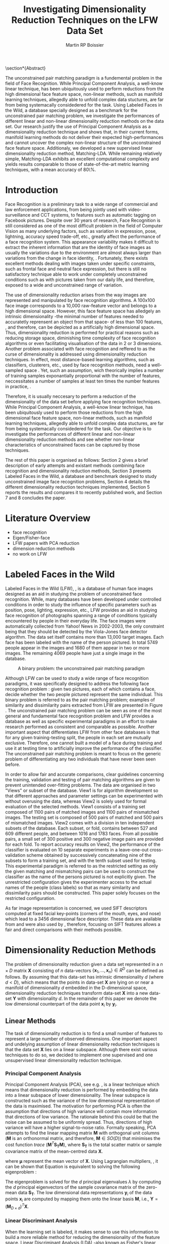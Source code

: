 #+LaTeX_CLASS: article

#+LATEX_HEADER: \usepackage{amsmath}
#+LATEX_HEADER: \usepackage{graphicx}
#+LATEX_HEADER: \usepackage[utf8]{inputenc}
#+LATEX_HEADER: \usepackage[T1]{fontenc}
#+LATEX_HEADER: \usepackage{lmodern}

#+OPTIONS: H:3 num:2

#+TITLE: Investigating Dimensionality Reduction Techniques on the LFW Data Set
#+AUTHOR: Martin RP Boissier
#+EMAIL: mrpb201@exeter.ac.uk

#+BEGIN_LaTeX:
\section*{Abstract}

The unconstrained pair matching paradigm is a fundemental problem in
the field of Face Recognition. While Principal Component Analysis, a
well-know linear technique, has been ubiquitously used to perform
reductions from the high dimensional face feature space, non-linear
methods, such as manifold learning techniques, allegedly able to
unfold complex data stuctures, are far from being systemacally
considedered for the task. Using Labeled Faces in the Wild, a database
specially designed as a benchmark for the unconstrained pair matching
problem, we investigate the performances of different linear and
non-linear dimensionality reduction methods on the data set. Our
research justify the use of Principal Component Analysis as a
dimensionality reduction technique and shows that, in their current
forms, manifold learning methods do not deliver their expected
high-performances and cannot uncover the complex non-linear structure
of the unconstrained face feature space. Additionaly, we developed a
new supervised linear dimensionality reduction method,
Matching-LDA. While remaining relatively simple, Matching-LDA exhibits
an excellent computational complexity and yields results comparable to
those of state-of-the-art metric learning techniques, with a mean
accuracy of 80\%.



#+END_LaTeX:
    
* Introduction

   Face Recognition is a preliminary task to a wide range of
   commercial and law enforcement applications, from being jointly
   used with video-surveillance and CCT systems, to features such as
   automatic tagging on Facebook pictures. Despite over 30 years of
   research, Face Recognition is still considered as one of the most
   difficult problem in the field of Computer Vision as many
   underlying factors, such as variation in expression, pose,
   lightning, accuracy speed trade-off, etc., greatly affect the
   performance of a face recognition system. This appearance
   variability makes it difficult to extract the inherent information
   that are the identity of face images as usually the variations due
   to the environment are almost always larger than variations from
   the change in face identity, \cite{adini1997face}. Fortunately,
   there exists excellent methods dealing with images taken under
   specific constraints, such as frontal face and neutral face
   expression, but there is still no satisfactory technique able to
   work under completely unconstrained conditions such as with
   pictures taken from our daily life, and therefore, exposed to a
   wide and unconstrained range of variation.

   The use of dimensionality reduction arises from the way images are
   represented and manipulated by face recognition algorithms. A
   100x100 face image corresponds to a 10,000 raw-feature vector and
   belongs to a high dimensional space. However, this face feature
   space has alledgely an intrinsic dimensionality -the minimal number
   of features needed to accuratetly reprensent an object from that
   space- of less than 100 features, \cite{meytlis2007dimensionality},
   and therefore, can be depicted as a artificially high dimensional
   space. Thus, dimensionality reduction is performed for practical
   reasons such as reducing storage space, diminishing time complexity
   of face recognition algorithms or even facilitating visualisation
   of the data in 2 or 3 dimensions. Another problem associated with
   face recognition and reffered to as the curse of dimensionality is
   addressed using dimensionality reduction techniques. In effect,
   most distance-based learning algorithms, such as classifiers,
   clusterers, etc., used by face recognition methods, need a
   well-sampled space \cite{radovanovic2010hubs}. Yet, such an
   assumption, wich theorically implies a number of training samples
   exponantially proportional with the number of features,
   neccessitates a number of samples at least ten times the number
   features in practice, \cite{jain198239}.

   Therefore, it is usually neccesary to perform a reduction of the
   dimensionality of the data set before applying face recognition
   techniques. While Principal Component Analysis, a well-know linear
   technique, has been ubiquitously used to perform those reductions
   from the high dimensional face feature space, non-linear methods,
   such as manifold learning techniques, allegedly able to unfold
   complex data stuctures, are far from being systemacally
   considedered for the task. Our objective is to investigate the
   performances of different linear and non-linear dimensionality
   reduction methods and see whether non-linear characteristics of
   unconstrained faces can be captured by those techniques. 

   The rest of this paper is organised as follows: Section 2 gives a
   brief description of early attempts and existant methods combining
   face recognition and dimensionality reduction methods, Section 3
   presents Labeled Faces in the Wild, a database and benchmark
   designed to study unconstrained image face recognition problems,
   Section 4 details the different dimensionality reduction techniques
   implemented, Section 5 reports the results and compares it to
   recently published work, and Section 7 and 8 concludes the paper.

   
* Literature Overview
  - face recognition
  - Eigen/Fisher-face
  - LFW papers with PCA reduction
  - dimension reduction methods
  - no work on LFW

* Labeled Faces in the Wild

  Labeled Faces in the Wild (LFW), \cite{huang2008labeled}, is a
  database of human face images designed as an aid in studying the
  problem of unconstrained face recognition. While, many databases
  have been developed under controlled conditions in order to study
  the influence of specific parameters such as position, pose,
  lighting, expression, etc., LFW provides an aid in studying face
  recognition of photographs spanning a range of conditions typically
  encountered by people in their everyday life. The face images were
  automatically collected from Yahoo! News in 2002-2003, the only
  constraint being that they should be detected by the Viola-Jones
  face detector algorithm. The data set itself contains more than
  13,000 target images. Each face has been labeled with the name of
  the person pictured. In total 5749 people appear in the images and
  1680 of them appear in two or more images. The remaining 4069 people
  have just a single image in the database.

  #+CAPTION: A binary problem: the unconstrained pair matching paradigm
  #+ATTR_LaTeX: scale=1
  #+LABEL: fig:lfw
  [[file:lfw.jpg]]

  Although LFW can be used to study a wide range of face recognition
  paradigms, it was specifically designed to address the following
  face recognition problem : given two pictures, each of which
  contains a face, decide whether the two people pictured represent
  the same individual. This binary problem is referred to as the pair
  matching problem; examples of similarity and dissimilarity pairs
  extracted from LFW are presented in Figure \ref{fig:lfw}. The
  unconstrained pair matching problem can be seen as one of the most
  general and fundamental face recognition problem and LFW provides a
  database as well as specific experimental paradigms in an effort to
  make research performed as consistent and comparable as
  possible. Another important aspect that differentiates LFW from
  other face databases is that for any given training-testing split,
  the people in each set are mutually exclusive. Therefore, one cannot
  built a model of a face during training and use it at testing time
  to artificially improve the performance of the classifier. The
  unconstrained pair matching problem is meant to focus on the generic
  problem of differentiating any two individuals that have never been
  seen before.

  In order to allow fair and accurate comparisons, clear guidelines
  concerning the training, validation and testing of pair matching
  algorithms are given to prevent unintended over-fitting
  problems. The data are organised in two "Views" or subset of the
  database. View1 is for algorithm development so that different
  approaches and parameter settings can be experimented with without
  overusing the data, whereas View2 is solely used for formal
  evaluation of the selected methods. View1 consists of a training set
  composed of 1100 pairs of matched images and 1100 pairs of
  mismatched images. The testing set is composed of 500 pairs of
  matched and 500 pairs of mismatched images. View2 comes with a
  division in ten independent subsets of the database. Each subset, or
  fold, contains between 527 and 609 different people, and between
  1016 and 1783 faces. From all possible pairs, a small set of 300
  positive and 300 negative image pairs are provided for each fold. To
  report accuracy results on View2, the performance of the classifier
  is evaluated on 10 separate experiments in a leave-one-out
  cross-validation scheme obtained by successively concatenating nine
  of the subsets to form a training set, and with the tenth subset
  used for testing. This experimental paradigm is referred to as the
  restricted setting as only the given matching and mismatching pairs
  can be used to construct the classifier as the name of the persons
  pictured is not explicitly given. The unrestricted configuration
  gives the experimenter access to the actual names of the people
  (class labels) so that as many similarity and dissimilarity pairs
  should be constructed. This paper solely focuses on the restricted
  configuration.

  As far image representation is concerned, we used SIFT descriptors
  computed at fixed facial key-points (corners of the mouth, eyes, and
  nose) which lead to a 3456 dimensional face descriptor. These data
  are available from \cite{guillaumin2009you} and were also used by
  \cite{ying2012distance}, therefore, focusing on SIFT features allows
  a fair and direct comparisons with their methods possible.


* Dimensionality Reduction Methods

  The problem of dimensionality reduction given a data set represented
  in a $n \times D$ matrix $\mathbf{X}$ consisting of $n$ data-vectors
  $\{\mathbf{x}_1,\dots,\mathbf{x}_n\} \in R^D$ can be defined as
  follows. By assuming that this data-set has intrinsic dimensionality
  $d$ (where $d < D$), which means that the points in data-set
  $\mathbf{X}$ are lying on or near a manifold of dimensionality $d$
  embedded in the D-dimensional space, dimensionality reduction
  techniques transform data-set $\mathbf{X}$ into a new data-set
  $\mathbf{Y}$ with dimensionality $d$. In the remainder of this paper
  we denote the low dimensional counterpart of the data point
  $\mathbf{x}_i$ by $\mathbf{y}_i$.

** Linear Methods

   The task of dimensionality reduction is to find a small number of
   features to represent a large number of observed dimensions. One
   important aspect and undelying assumption of linear dimensionality
   reduction techniques is that the data set $\mathbf{X}$ lies on a
   linear subspace. Although there exist various techniques to do so,
   we decided to implement one supervised and one unsupervised linear
   dimensionality reduction technique.
  
*** Principal Component Analysis

    Principal Component Analysis (PCA), see
    e.g. \cite{delac2005comparative}, is a linear technique which
    means that dimensionality reduction is performed by embedding the
    data into a linear subspace of lower dimensionality. The linear
    subspace is constructed such as the variance of the
    low dimensional representation of the data is maximised. The
    motivation for performing PCA is often the assumption that
    directions of high variance will contain more information that
    directions of low variance. The rationale behind this could be
    that the noise can be assumed to be uniformly spread. Thus,
    directions of high variance will have a higher signal-to-noise
    ratio. Formally speaking, PCA attempts to find the linear mapping
    matrix $\mathbf{M}$ with orthogonal unit columns ($\mathbf{M}$ is
    an orthonormal matrix, and therefore, $\mathbf{M} \in SO(D)$) that
    minimises the cost function $trace\ (\mathbf{M}^T
    \mathbf{S_T}\mathbf{M})$, where $\mathbf{S_T}$ is the total
    scatter matrix or sample covariance matrix of the mean-centred
    data $\mathbf{X}$.

    \begin{align}
    \mathbf{S_T} &= \sum_{k=1}^N (\mathbf{x_k} - \boldsymbol{\mu}) \cdot (\mathbf{x_k} - \boldsymbol{\mu}) ^T\\
    \mathbf{M} &= \operatorname*{arg\,max}_{\mathbf{M} \in SO(D)} trace(\mathbf{M}^T \mathbf{S_T}\mathbf{M}) \label{eq:pca}
    \end{align}

    where $\boldsymbol{\mu}$ represent the mean vector of
    $\mathbf{X}$. Using Lagrangian multipliers,
    \cite{bie2005eigenproblems}, it can be shown that Equation
    \ref{eq:pca} is equivalent to solving the following eigenproblem :
    
    \begin{equation}
    \mathbf{S_T}\mathbf{M}=\lambda\mathbf{M}
    \end{equation}

    The eigenproblem is solved for the $d$ principal eigenvalues
    $\lambda$ by computing the $d$ principal eigenvectors of the
    sample covariance matrix of the zero-mean data $\mathbf{S_T}$. The
    low dimensional data representations $\mathbf{y}_i$ of the data
    points $\mathbf{x}_i$ are computed by mapping them onto the linear
    basis $\mathbf{M}$, i.e., $\mathbf{Y} = (\mathbf{M}_{D \times
    d})^T \mathbf{X}$.

    
*** Linear Discriminant Analysis
    
    When the learning set is labeled, it makes sense to use this
    information to build a more reliable method for reducing the
    dimensionality of the feature space. Linear Discriminant Analysis
    (LDA) -also known as Fisher's linear discriminant (FLD)-, see
    e.g. \cite{delac2005comparative}, is closely related to PCA in
    that they both look for linear combinations of variables which
    best explain the data. LDA explicitly attempts to model the
    difference between the classes of data. PCA on the other hand does
    not take into account any difference in class, a drawback of this
    approach it that the scatter being maximised is due not only to
    the between-class scatter that is useful for classification, but
    also to the within-class scatter, that, for classification
    purposes, is unwanted information. LDA selects $\mathbf{M}$ in
    such a way that the ratio of the between-class scatter and the
    within-class scatter is maximised, in other words, LDA searches
    for the projection axes on which the data points of different
    classes are far from each other while data points of the same
    class are close to each other. This difference can lead PCA to
    badly cluster the points in the projected space, or worse, to
    smear the classes together as exemplified in Figure \ref{fig:pca}
    where although PCA achieves larger total scatter, LDA achieves
    greater between-class scatter, and consequently, a simplified
    classification.

    #+CAPTION: A comparison of PCA and FLD for a two class problem where data for each class lies near a linear subspace. Image from \cite{belhumeur1997eigenfaces}.
    #+ATTR_LaTeX: scale=0.8
    #+LABEL: fig:pca
    [[file:FLD-PCA-graph.png]]

    For all samples of all classes the between-class scatter matrix
    $\mathbf{S_{B}}$ and the within-class scatter matrix
    $\mathbf{S_{W}}$ are defined by:

    \begin{align}
    \mathbf{S_T} &= \mathbf{S_B} + \mathbf{S_W}\\
    \mathbf{S_{B}} &= \sum_{i = 1}^c N_i (\mathbf{x}_i - \mathbf{\boldsymbol{\mu}}) \cdot (\mathbf{x}_i - \mathbf{\boldsymbol{\mu}})^T \\
    \mathbf{S_W} &= \sum_{i = 1}^c \sum_{\mathbf{x}_k \in C_i} (\mathbf{x}_i - \mathbf{\boldsymbol{\mu}}_i) \cdot (\mathbf{x}_i - \mathbf{\boldsymbol{\mu}}_i)^T
    \end{align}

    where $N_i$ is the number of training samples in class $i$, $c$ is
    the number of distinct classes, $\boldsymbol{\mu}_i$ is the mean
    vector of samples belonging to class $i$ and $C_i$ represents the
    set of samples belonging to class $i$ with $\mathbf{x_k}$ being
    the $k$-th vector of that class. $\mathbf{S_W}$ represents the
    scatter of features around the mean of each class and
    $\mathbf{S_B}$ represents the scatter of features around the
    overall mean for all classes. As mentioned, the goal is to
    maximise $\mathbf{S_B}$ while minimising $\mathbf{S_W}$ in the
    low dimensional space, and therefore, to find the orthonormal
    projection $\mathbf{M}$ that maximises the following ratio.

    \begin{equation}
    \mathbf{M} = \operatorname*{arg\,max}_{\mathbf{M} \in SO(D)} \frac{trace(\mathbf{M}^T \mathbf{S_B}\mathbf{M})}{trace(\mathbf{M}^T \mathbf{S_W}\mathbf{M})}
    \end{equation}
    
    This time the cost function can be assimilated to a generalised
    eigenvalue problem, with both $S_B$ and $S_W$ symmetric and
    positive semi-definite.

    \begin{equation}
    \mathbf{S_B} \mathbf{M} = \lambda \mathbf{S_W} \mathbf{M} \label{eq:lda}
    \end{equation}

    Additionally, the maximum rank of $\mathbf{S_B}$ in this
    formulation is $c - 1$, \cite{shylajadimensionality}. Thus LDA
    cannot produce more than $c - 1$ features. Furthermore, in the
    case that the number of training samples is much smaller that the
    number of features, the rank of $\mathbf{S_W}$ is at most $N - c$,
    therefore in order to avoid the complication of singular matrices,
    the training set is usually first projected, using PCA, onto a
    $N - c$ orthogonal subspace before applying LDA,
    \cite{belhumeur1997eigenfaces}.

*** Matching-LDA    

    LDA cannot be applied as such under the restricted configuration
    of the LFW database as the name of the people pictured is not
    given. In effect, the class labels are needed to compute the mean
    vector of each class but cannot be inferred from this
    paradigm. Nonetheless, similarity and dissimilarity pairs
    constitute partial knowledge of the classes as a matching pair is
    made of two images picturing the same individual and therefore
    belonging to the same class label, and in a comparable fashion, a
    dissimilarity pair indicates that the individuals belong to two
    different classes. Similarly to LDA, we would like to find
    $\mathbf{M}$ such as that the projections $\mathbf{y_i},
    \mathbf{y_j}$ of the data vectors $\mathbf{x_i}, \mathbf{x_j}$
    would be close to each other under the metric associated with the
    projection space when $\mathbf{x_i}$ and $\mathbf{x_j}$ constitute
    a matching pair, and conversely, that distance between
    $\mathbf{y_i}$ and $\mathbf{y_j}$ should be "greater" when
    $\mathbf{x_i}$ and $\mathbf{x_j}$ form a dissimilarity pair. We
    propose a new supervised linear dimension reduction method closely
    related to LDA and adapted to the pair matching problem :
    Matching-LDA (M-LDA). M-LDA is based on the following definition
    of similarity pair and dissimilarity pair scatter matrices:
   
    \begin{align}
    \mathbf{S_{SP}} &= \sum_{(i, j) \in SP} (\mathbf{x}_i - \mathbf{x}_j) \cdot (\mathbf{x}_i - \mathbf{x}_j)^T\\
    \mathbf{S_{DP}} &= \sum_{(i, j) \in DP} (\mathbf{x}_i - \mathbf{x}_j) \cdot (\mathbf{x}_i - \mathbf{x}_j)^T
    \end{align}

    where $SP$ contains the indices of similarity pairs and $SP$ of
    dissimilarity pairs respectively. As for LDA, the definition of
    the low dimensional mapping $\mathbf{M}$ can directly related to
    another generalised eigenvalue problem:
   
    \begin{align}
    \mathbf{M} &= \operatorname*{arg\,max}_{\mathbf{M} \in SO(D)} \frac{trace(\mathbf{M}^T \mathbf{S_{DP}}\mathbf{M})}{trace(\mathbf{M}^T \mathbf{S_{SP}}\mathbf{M})}\\
    \mathbf{S_{DP}} \mathbf{M} &= \lambda \mathbf{S_{SP}} \mathbf{M}
    \end{align}

    and once again, the low dimensional data representations
    $\mathbf{y}_i$ of the data points $\mathbf{x}_i$ are obtained by
    mapping them onto $\mathbf{M}$, i.e., $\mathbf{Y} = (\mathbf{M}_{D
    \times d})^T \mathbf{X}$.
   
** Manifold Learning

   Linear dimensionality reduction methods, despite their popularity,
   also have a number of limitations. Perhaps the most blatant
   drawback is the requirement that the data lie on linear
   subspace. What if the plane was curled as it is in Figure
   \ref{fig:swiss-roll}? Though the data is still intuitively
   two-dimensional, PCA, LDA and other linear methods, will not
   correctly extract this two-dimensional structure. In mathematical
   term, the swiss-roll structure is called a manifold. A manifold is
   a topological space that is locally Euclidean, and as such, the
   swiss-roll is considered to be a two-dimensional manifold because
   it locally "looks like" a copy of $\mathbb{R}^2$. Manifold learning
   algorithms essentially attempt to duplicate the behaviour of PCA,
   but on manifolds instead of linear subspaces. The two manifold
   learning algorithms presented below require a neighbourhood-size
   parameter $k$ corresponding to the number of samples neighbouring a
   given data point $\mathbf{x}_i$. It is important to note that
   usually manifold learning algorithms assume that within each
   neighbourhood the manifold is approximately flat and can be seen as
   locally linear.

   #+CAPTION: A curled plane: the swiss roll
   #+ATTR_LaTeX: scale=0.4
   #+LABEL: fig:swiss-roll
   [[file:swiss-roll.png]]

    
*** Isomap

    If the high dimensional data lie on or near a curved manifold, the
    Euclidean distance in the input space may not accurately reflect
    the intrinsic similarity of two arbitrary points. This problem is
    manifest for the Swiss roll data set where the geodesic distance
    (distance along a manifold) is much larger that the typical
    inter-point distance.

    Isomap -short for isometric feature mapping-, see
    e.g. \cite{talwalkar2008large}, was one of the first algorithms
    introduced for manifold learning. It may be viewed as an extension
    to Multidimensional Scaling (MDS), a classical method for
    embedding dissimilarity information into Euclidean space. Isomap
    consists of two main steps:
     
	1. Estimate the geodesic distances between points in the input
           using shortest-path distances on the data set's $k$-nearest
           neighbour graph.
	2. Use MDS to find points in low dimensional Euclidean space
           whose interpoint distances match the distances found in
           step 1.

    Isomap attempts to preserve pairwise geodesic distances between
    data points. By assuming that the manifold is smooth enough
    between nearby points and locally linear, the Euclidean distance
    between nearby points in the high dimensional data space is
    considered to be a good approximation to the geodesic distances
    between these points. This approximation breaks down as the
    distance between points increases. Thus, to perform that
    estimation, the Isomap algorithm first constructs $G$, a
    $k$-nearest neighbour graph weighted by the Euclidean distances of
    every data point $\mathbf{x}_i$ to its $k$ nearest neighbours
    $\mathbf{x}_{i_j}\ j\in\{1,\dots,k\}$ in the data set
    $\mathbf{X}$. Then, the algorithm runs a shortest-path algorithm
    (such as Dijkstra's or Floyd's) and uses its output as the
    estimates for the remainder of the geodesic distances.

    Once these geodesic distances are calculated, Isomap finds points
    whose Euclidean distances equal these geodesic distances. MDS is a
    classical technique that may be used to find such points as it
    finds the rank d projection that best preserves the interpoint
    distance matrix $\mathbf{D}$ whose entries represent the Euclidean
    distance between high dimensional data points, or the computed
    geodesic distances in the present case.

    Classical MDS finds the linear embedding $\mathbf{Y}$ that
    minimises the following cost function:

    \begin{equation}
    \Phi(\mathbf{Y}) = \sum_{ij}d_{ij}^2 - \|\mathbf{y}_i - \mathbf{y}_j\|^2
    \end{equation}

    It can be shown that the minimum of this cost function is given by
    the eigendecomposition of the Gram matrix $\mathbf{B}$ which
    entries are be obtained by double-centring the pairwise geodesic
    distance matrix $\mathbf{D}$, \cite{cayton2005algorithms}.

    \begin{align}
    \mathbf{B} &= -\frac{1}{2} \mathbf{H} \mathbf{D} \mathbf{H},\ \mathbf{H} = \mathbf{I} - \frac{1}{n}\mathbf{11}^T\\
    b_{ij} &= -\frac{1}{2} \left(d_{ij}^2 - \frac{1}{n}\sum_{l}d_{il}^2 - \frac{1}{n}\sum_{l}d_{lj}^2 + \frac{1}{n^2}\sum_{lm}d_{lm}^2 \right)
    \end{align}

    In that case, the projection $\mathbf{Y}$ is obtained by
    eigendecomposition of the Gram matrix $\mathbf{B}$, the top $d$
    eigenvectors representing the coordinates of this Euclidean space.

    \begin{equation}
    \mathbf{Y} = (\boldsymbol{\Lambda}_{d \times d}) ^{\frac{1}{2}} (\mathbf{V}_{n \times d}) ^T \label{eq:isomap}
    \end{equation}

    where $\mathbf{V}$ and $\boldsymbol{\Lambda}$ are the eigenvectors
    and eigenvalues of $\mathbf{B}$ respectively. Therefore, in order
    to obtain the final low dimensional representations $\mathbf{y}_i$
    of the data points $\mathbf{x}_i$, MDS is performed on the
    interpoint geodesic distance matrix $\mathbf{D}$, which correspond
    to eigendecomposing the Gram matrix $\mathbf{B}$.
    

*** Local Linear Embedding

     In contrast to Isomap, Local Linear Embedding (LLE), see
     e.g. \cite{cayton2005algorithms} attempts to solely preserve
     local properties of the data. The manifold is visualised as a
     collection of overlapping coordinate patches and if the
     neighbourhood sizes are small enough and the manifold
     sufficiently smooth, then these patches will be approximately
     linear. The local properties of the data manifold are constructed
     by writing the high dimensional data points $\mathbf{x}_i$ as
     linear combination $\mathbf{w}_i$ of its $k$ nearest neighbours
     $\mathbf{x}_{i_j}\ j\in\{1,\dots,k\}$. The weight matrix
     $\mathbf{W}$ can be obtained by minimising
     
     \begin{equation}
     \Phi(\mathbf{W}) = \sum_{i=1}^n \|\mathbf{x}_i - \sum_{j=1}^n w_{ij}\mathbf{x}_{j}\|^2 
     \end{equation}

     under the conditions $\sum_{j=1}^n w_{ij} = 1$ for any data point
     $\mathbf{x}_i$ and $w_{ij}=0$ if $\mathbf{x}_j$ is not a
     neighbour of $\mathbf{x}_i$. The first constraint reflects that
     each point is represented as a convex combination of its
     neighbours and that the weights are invariant to global linear
     transformations, while the second assures that LLE is a local
     method, \cite{cayton2005algorithms}. Under those couple of
     constraints on the weights, the local linearity assumption
     implies that the reconstruction weights are invariant to
     translation, rotation, and rescaling. Because of the invariance
     to these transformations, any linear mapping of the hyperplane to
     a space of lower dimensionality preserves the reconstruction
     weights in the space of lower dimensionality. In other words, if
     the low dimensional data representation preserves the local
     geometry of the manifold, the reconstruction weights
     $\mathbf{w}_i$ that reconstruct datapoint $\mathbf{x}_i$ from its
     neighbours in the high dimensional data representation also
     reconstruct datapoint $\mathbf{y}_i$ from its neighbours in the
     low dimensional data representation. Therefore, in the
     low dimensional representation of the data, LLE attempts to
     retain the reconstruction weights in the linear combinations as
     good as possible. As consequence, finding the $d$-dimensional
     data representation $\mathbf{Y}$ amounts to minimising the cost
     function in which, this time, $\mathbf{W}$ is fixed

     \begin{equation}
     \Phi'(\mathbf{Y}) = \sum_{i=1}^n \|\mathbf{y}_i - \sum_{j=1}^n w_{ij}\mathbf{y}_{j}\|^2 \label{eq:lle-1}
     \end{equation} 

     There are also a couple of constraints on $\mathbf{Y}$,
     \cite{van2007dimensionality}. First, $\mathbf{Y}^T \mathbf{Y} =
     \mathbf{I}$, which forces the solution to be of rank $d$ and to
     exclude the trivial solution $\mathbf{Y} = \mathbf{0}$. Second,
     $\sum_i \mathbf{Y}_i = \mathbf{0}$; this constraint centres the
     embedding on the origin. The cost function \ref{eq:lle-1} may also
     be rewritten as:

     \begin{equation}
     \mathbf{Y} &= \operatorname*{arg\,min}_{\mathbf{Y}} trace(\mathbf{Y}^T \mathbf{M}\mathbf{Y})
     \end{equation}

     where
     
     \begin{equation}
     m_{ij} =  \delta_{ij} - w_{ij} - w_{ji} + \sum_k w_{ki} w_{kj}
     \end{equation}

     and $\delta_{ij} = 1$ if $i=j$ and 0 otherwise.  As shown in
     Equation \ref{eq:pca}, this problem is equivalent to computing
     eigenvectors, which this time, corresponds to the smallest $d$
     nonzero eigenvalues of the matrix $\mathbf{M}$ which can also be
     rewritten as the inproduct $(\mathbf{I} -
     \mathbf{W})^T(\mathbf{I} - \mathbf{W})$,
     \cite{van2007dimensionality}. The eigenproblem equivalence is
     given by

     \begin{equation}
     \mathbf{M} \mathbf{Y} = \lambda \mathbf{Y} \label{eq:lle}
     \end{equation}


*** Neighbourhood Graph Construction

    Neighbourhood definition is the most important step in all
    bottom-up approaches for data embedding such as Isomap and
    LLE. The shape of the manifold is in most cases unknown but a
    common assumption is that in small patches the surface is smooth,
    and that close neighbours of a data point likely lie on the same
    part of the manifold and have a similar orientation. Therefore,
    properties of the locality at each data point are commonly
    estimated using its nearest neighbours. Two formulations are
    commonly used: a fixed number of neighbours ($k$-nearest
    neighbours), or all neighbours within a fixed radius $\epsilon$
    (hyper-sphere). The $k$-nearest neighbours version is more common
    since the sparseness of the resulting structures is guaranteed and
    efficient versions of Dijkstra's shortest path algorithm -used in
    Isomap- that take advantage of the sparseness of the input graph
    exist, \cite{mekuz2006parameterless}. On the other hand, if an
    hypersphere is used, it is difficult to predict whether a selected
    radius will include any neighbours at all at every point.

    Two related problems emerge from these methods. First, the choice
    of parameter typically has a dramatic effect on the
    transformation. If the neighbourhoods are too small, disconnected
    clusters tend to form. The manifold is mapped in this case as a
    set of disjoint components and the global structure is lost. Since
    LLE performs a set of local optimisations, it is highly dependent
    on links created by sufficiently large neighbourhoods to discern
    global structure. On the other hand, setting the neighbourhood to
    a size that is too large creates links to parts of the manifold
    that are geodesically far. Isomap is especially sensitive to this
    problem since the shortest path algorithms will tend to drain
    multiple paths through such shortcuts, affecting distance
    estimates globally. However, with small neighbourhood sizes, the
    computed graph greatly overestimates the true geodesic distances
    in linear surfaces. The second related drawback is that those
    methods do not guarantee that the transitive closure of neighbours
    of a data point includes all data points. If the neighbourhoods do
    not overlap with each other, LLE and Isomap may fail to embed all
    data points into a single global coordinate system. For this
    reason, graph-based methods require that the data are uniformly
    distributed and well-sampled. In many applications, however, the
    data set has limited number of records or is unevenly sampled.

    Methods have been developped to tackle those two neighbourhood
    graph construction problems. In \cite{mekuz2006parameterless}, the
    authors describe a strategy for selecting a neighbourhood size
    adaptively, whithout requiring any parameters, based on estimates
    of intrinsic dimensionality and tangent
    orientation. Additionality, several algorithms making use of
    spanning-trees to address the problem of disconnected components
    in the construction of neighbourhood graphs are presented in
    \cite{yang2006building}. Unfortunately, adaptative-neighbourhood
    methods do not guarantee that the constructed neighbourhood graph
    should be connected, and conversely, the construction of connected
    graphs are not parameterless methods and still requires a $k$
    parameter. Combining those techniques escapes the scope of the
    present research, and therefore, we decided to only experiment
    with the use of an adaptative neighbourhood graph construction
    algorithm that we compare with the more traditional approach which
    consists of simply running the algorithm over a variety of choices
    of neighbourhood size and comparing the outputs in order to select
    the most appropriate $k$ value. The problem of disconnected
    neighbour graphs and their embedding was addressed using the
    out-of-sample extension as described in the next section.

*** Out-of-Sample Extension

    The two linear dimensionality reduction techniques presented
    differ from the manifold learning ones in terms of data
    embedding. Whereas PCA and LDA give a linear mapping $\mathbf{M}$
    to project the high dimensional data set $\mathbf{X}$ into its low
    dimensional counterpart $\mathbf{Y}$ as showed in Equation
    \ref{eq:pca} and \ref{eq:lda}, this is not the case for Isomap nor
    LLE which do not provide any mapping $\mathbf{M}$ from the high
    dimensional space to the low dimensional space but directly
    compute the data embedding $\mathbf{Y}$ by solving the
    eigenproblems from Equation \ref{eq:isomap} and \ref{eq:lle}. This
    problem was already mentioned in \cite{shylajadimensionality},
    which states that although Isomap, LLE and other nonlinear methods
    do yield impressive results on some artificial dataset, they yield
    embeddings that are defined only on the training data points and
    how to to compute the projection of novel test data points remains
    unclear.

    Isomap and LLE can be described as non-parametric dimensionality
    reduction methods, \cite{van2007dimensionality}. This means that
    those techniques do no specify a direct mapping from the high
    dimensional to the low dimensional space. The non-parametric
    nature of those algorithms is a disadvantage as it is not possible
    to generalise to held-out or new test data without performing the
    dimensionality reduction again, which usually consists of the
    tiresome task of recomputing eigenvectors. Fortunately, the
    Nystrom formula can be used as an out-of-sample extension to
    obtain an embedding for a new data points, as proposed in
    \cite{bengio2004learning}. This formula is related to the fact
    that, given the embedding $\mathbf{Y}$ from the data set
    $\mathbf{X}$, the eigenvectors and eigenvalues computed from the
    associated eigenproblem converge as more and more sample points
    are added to $\mathbf{X}$. Each eigenvector converges to an
    eigenfunction, and therefore, manifold learning methods based on
    an eigendecompostion problem can be seen as special cases of a
    more general learning problem, that of learning the principal
    eigenfunctions of a specific kernel characterising the
    dimensionality reduction method.

    The use that was made of the out-of-sample extension is
    twofold. Training data points that could not have been embedded,
    due to the fact that they were not part of the main connected
    component of the neighbourhood graph, were projected to the low
    dimensional space using the out-of-sample extension. And
    similarly, data points from the testing set were embedded by
    applying the out-of-sample extension without having to recompute
    the eigenvectors.


** Complexity

   Theoritical time and memory complexity of the different
   dimensionality reduction methods is reported from
   \cite{van2007dimensionality} and \cite{cai2008training}, and
   presented in Table \ref{tbl:complexity}. PCA complexity solely
   depends on the dimensionality of the high dimensional space,
   whereas the two manifold learning techniques are based on the
   number of samples. In particular, LLE complexity depends on the
   degree of sparseness $p$ of the matrix that has to
   eigendecomposed. As far as M-LDA is concerned, its complexity is
   directly related to both the number of samples and their
   dimensionality.

   #+CAPTION: time and memory complexity of the different dimensionality reduction methods implemented
   #+LABEL: tbl:complexity
   | Technique | Time                         | Memory                           |
   |-----------+------------------------------+----------------------------------|
   | PCA       | $O(D^3)$                     | $O(D^2)$                         |
   | LDA       | $O(min(n,D)nD + min(n,D)^2)$ | $O(nD + min(n,D)D +  min(D,n)n)$ |
   | Isomap    | $O(n^3)$                     | $O(n^2)$                         |
   | LLE       | $O(pn^2)$                    | $O(pn^2)$                        |



* Experiment

  
  As mentioned earlier, LFW is composed of two Views, or subset of
  data. In this section, we describe and analyse the use that was made
  of LFW to evaluate the performance of linear and non-linear
  dimensionality reduction methods on the unconstrained pair matching
  problem.

** View1: Model Selection

   View1 was used to test the implementation of the different
   dimensionality reduction methods as well as evaluate their
   performance in order to select the best approach to the
   unconstrained pair matching problem.

*** Raw Features Accuracy
    
    The performance of those different dimensionality reduction
    methods was measured by computing their accuracy on the testing
    data set. Following the reduction of the training and testing set,
    the Euclidean distance between each of the two low dimensional
    vectors constituting a pair was computed and compared to a
    threshold $\theta$. When the distance between the two image
    vectors is inferior to $\theta$ the pair is classified as a
    similarity pair, in the same way, a distance superior to the
    threshold is assimilated to a dissimilarity pair. The value of
    $\theta$ was fixed using the training data set in order to
    minimise similarity and dissimilarity pairs misclassification, and
    the final accuracy was then measured using the same threshold on
    the testing set.

    #+CAPTION: Highest accuracy observed on View1 using raw features
    #+LABEL: tbl:view1
    | method         | raw-features |    PCA |  M-LDA | Isomap |    LLE |
    |----------------+--------------+--------+--------+--------+--------|
    | /              |            < |        |        |        |        |
    | accuracy       |       0.6680 | 0.6910 | 0.5020 | 0.6460 | 0.6650 |
    | dimension      |         3456 |     96 |      2 |     79 |     12 |
    | $k$            |              |        |        |    107 |     12 |
    |----------------+--------------+--------+--------+--------+--------|
    | sqrt-accuracy  |       0.6830 | 0.6900 | 0.5010 | 0.6480 | 0.6490 |
    | sqrt-dimension |         3456 |     85 |      7 |     48 |      2 |
    | $k$            |              |        |        |     93 |     78 |
    |----------------+--------------+--------+--------+--------+--------|
    | time (s)       |           12 |    405 |   3591 |   1314 |   1429 |

    Table \ref{tbl:view1} presents the results that were obtained by
    evaluating the accuracy on View1 testing data set using raw data
    as well as linear and non-linear dimensionality reduction
    techniques. As mentioned earlier, overusing View1 data set is not
    an issue, and those results were obtained by overfitting the
    data. Variables such as the reduction dimension and the
    $k$-neighbourhood parameter were selected by exhaustive search in
    order to maximise the accuracy on the testing set. It was
    therefore possible to obtain a first approximation of the maximal
    performance of those different approaches to the unconstrained
    pair matching problem. 

    Performing PCA on the data set gave a better accuracy than simply
    using the raw SIFT features. Surprisingly, the performance of the
    two non-linear techniques Isomap and LLE was inferior to PCA, and
    even to the accuracy measured on the raw features, while requiring
    more computational time. The worst performance was given by M-LDA
    achieving an accuracy of 50.2\%. This result indicates that the
    method completely failed to differentiate between the classes in
    the low dimensional space, as in effect, an algorithm randomly
    selecting the output of this binary problem would also have
    obtained an overall accuracy of 50% -the number of similarity and
    dissimilarity pairs part of the training and testing sets is the
    same. As suggested in \cite{guillaumin2009you} and
    \cite{ying2012distance}, the accuracy was also measured on the
    data set obtained by taking the square root value of the raw
    features. However, no noticeable improvement of the results were
    observed.

    The poor performance of M-LDA was investigated and it appeared
    that in, its current form, the algorithm leads to an
    ill-conditioned problem. When computed on the SIFT data, which
    dimensionality equates 3456, the conditioning of the two matrices
    $\mathbf{S_{SP}}$ and $\mathbf{S_{DP}}$ is extremely high. The
    condition number of a matrix $\mathbf{M}$ represents the
    sensitivity of the solution of the linear algebraic system
    $\mathbf{Mx}=\mathbf{b}$ with respect to changes in vector
    $\mathbf{b}$ and in matrix $\mathbf{M}$. When the condition number
    is exactly one, then the algorithm may find an approximation of
    the solution with an arbitrary precision, but the condition number
    may also be infinite, in which case the algorithm will not
    reliably find a solution to the problem, not even a weak
    approximation of it with any reasonable and provable
    accuracy. When computed on the SIFT features, the order of
    magnitude of the conditioning of $\mathbf{S_{DP}}$ and
    $\mathbf{S_{SP}}$ was about $10^{20}$ which explains the poor
    performance of M-LDA on this data set as the generalised
    eigenproblem could not have been accurately solved. Fortunately,
    it is possible to circumvent the problem, without modifying the
    definition of $\mathbf{S_{DP}}$ and $\mathbf{S_{SP}}$, by reducing
    the dimensionality of the data set on which the computation is
    performed. While other approaches exist, this one was selected for
    its simplicity. By reducing the dimensionality of the data set to
    78 using PCA, the conditioning of $\mathbf{S_{SP}}$ was reduced to
    35.8514. In other words, by performing a pre-reduction of the data
    set using PCA, M-LDA could be successfully applied as the method
    did not present ill-conditioned behaviours in the low dimensional
    space.

*** PCA Pre-Reduction

    The idea of performing a pre-reduction of the data set using PCA
    was further explored to analyse its influence on M-LDA as well as
    on the two manifold learning techniques and the results are
    reported in Table \ref{tbl:view1-pca}. In order to select the
    dimensionality of the PCA reduction as well as the dimension of
    the second reduction technique, an exhaustive search was once more
    performed. Nonetheless, the values of the $k$-neighbourhood
    parameter found during the previous experiment were conserved to
    maintain a reasonable computational time. Furthermore, thanks to
    the PCA pre-reduction and its impact on the complexity of the
    algorithms involved, a computation of the neighbourhood graph
    using the aforementioned adaptative method became possible. This
    approach was tested for Isomap only.

    #+CAPTION: Highest accuracy observed on View1 after performing a PCA pre-reduction
    #+LABEL: tbl:view1-pca
    | method           |   M-LDA |  Isomap | Isomap-adaptative |     LLE |
    |------------------+---------+---------+-------------------+---------|
    | /                |       < |         |                   |         |
    | accuracy         | 0.81000 | 0.65800 |           0.65100 | 0.68100 |
    | pca dimension    |      78 |      50 |                20 |      58 |
    | method dimension |      25 |      42 |                17 |      35 |
    |------------------+---------+---------+-------------------+---------|
    | sqrt-acc         | 0.81000 | 0.65500 |            0.6580 | 0.65400 |
    | pca dimension    |      62 |      55 |                33 |      51 |
    | method dimension |      29 |      44 |                33 |      29 |
    |------------------+---------+---------+-------------------+---------|
    | time (s)         |       2 |     357 |              2583 |    1043 |

    Performing a PCA pre-reduction proved a success as the accuracy of
    every single reduction methods was improved. It appears that
    performing a PCA pre-reduction followed by an Isomap reduction
    takes less computational time than directly computing the
    reduction on the raw features while providing a better
    accuracy. The adaptative method yields similar results in terms of
    accuracy and its computational time remains inferior to what would
    have been obtained by testing a wide range of values of
    $k$. Nonetheless, one must acknowledge that despite those
    improvements, both Isomap and LLE failed to perform better than
    PCA reduction which already provided an accuracy of 69.1\%. The
    performance of M-LDA was greatly improved by the fact that the
    method was not subject to ill-conditioning anymore. With an
    accuracy of 81\% and less than two seconds to perform the second
    reduction, M-LDA proved an excellent linear surpervised
    dimensionality reduction method. Once more, no further improvement
    of the accuracy relatively to the use of the square root of the
    SIFT features was noticed.

** View2: Formal Evaluation

   The different experiments run on View1, the subset of the LFW
   database dedicated to algorithm development, permitted to select
   the model to was to be formally assesed on View2. Isomap and LLE
   proved to be inferior in terms of accuracy to PCA while requiring a
   substantial computational time and were therefore discarded. Only
   the performances of PCA, M-LDAc as well as the SIFT features were
   evaluated using View2 10 cross-validation scheme. Two approaches
   were considered to fix the dimension parameters for both PCA and
   M-LDA: to maintain the different values that were found when
   evaluating the performance on View1, or to fix those parameters by
   performing a cross-validation on the training data set of
   View2. This second approach was facilitated by the fact that the
   training set was already composed of 9 mutually exclusive folds of
   training samples. Contrary to View1 training data set, which would
   have been difficult to subdivise in independent partitions, it was
   easy to use View2 folds in a 9 cross-validation scheme to fix the
   PCA and M-LDA reduction dimensionality. Parameters providing the
   greatest mean accuracy over the 9 cross-validation scheme on the
   training set were selected to run the algorithm on the tenth and
   remaining fold dedicated to testing. As the square root values of
   the SIFT features did not present any accuracy improvements on
   View1, it was decided not to evaluate their performances on
   View2. Those results are reported in Table \ref{tbl:view2}.

   #+CAPTION: Highest accuracy observed on View2
   #+LABEL: tbl:view2
   | method       | View1 parameters    | cross-validation parameters |
   |--------------+---------------------+-----------------------------|
   | /            | <                   | <                           |
   | raw-features | 0.6755 $\pm$ 0.0058 | -                           |
   | PCA          | 0.6808 $\pm$ 0.0053 | 0.6837 $\pm$ 0.0056         |
   | M-LDA        | 0.7648 $\pm$ 0.0057 | *0.7998 $\pm$ 0.0055*       |


   The difference in terms of accuracy between the two parameter
   selection approaches is related to the fact that the parameters
   from View1 were choosed by overfitting the data to obtain the
   highest accuracy on the testing data set, and therefore, were not
   likely to produce as good results on View2. This explain why an
   accuracy of 76 and not 81\%, as on View1, was
   obtained. Cross-validation on View2 to fix the paramaters proved to
   be almost as good as overfitting the data set on View1. One
   plausible explanation could be related to the number of training
   pairs: View1 provided a training set composed of 2200 pairs,
   whereas View2 9 cross-validation parameter selection scheme
   consisted of 5400 training pairs (8 folds). Generally, the higher
   the training sample number, the better the accuracy.
   
   M-LDA was also compared to two state-of-the-art distance metric
   learning algorithms which also rely on SIFT descriptors, and
   therefore, constitute a fair ground for comparison. As illustrated
   in Table \ref{tbl:metric}, our newly developed method proved to be
   as good as the two recently published methods: LDML,
   \cite{guillaumin2009you}, and DML-eig, \cite{ying2012distance}. A
   diagram picturing the ROC curbs of the different methods is
   represented in Figure \ref{fig:roc}.


   #+CAPTION: Performance comparison with state-of-the-art metric learning algorithms
   #+LABEL: tbl:metric
   | method  | mean accuracy and standard error |
   |---------+----------------------------------|
   | /       | <                                |
   | LDML    | 0.7927 $\pm$ 0.006               |
   | DML-eig | 0.8127 $\pm$ 0.0230              |
   | *M-LDA* | *0.7998 $\pm$ 0.0055*            |

   
   #+CAPTION: ROC diagram on View2
   #+ATTR_LaTeX: scale=0.6
   #+LABEL: fig:roc   
   [[file:../experiment/roc/lfw_restricted_roc_curve.png]]

* Conclusion

  We investigated the performances of two linear and two non-linear
  dimensionality reduction techniques on the LFW data set. First of
  all, our results give credit to PCA as a technique to perform
  reduction as well as pre-reduction of data lying on a high
  dimensional face feature space. PCA remains an indispensable method
  which allows its user to reduce the dimensionality, and to slightly
  improve the performance of the classifier when compared to the use
  of raw features, while remaining relatively simple and providing a
  computational complexity independent from the number of samples. Its
  ubiquitous application as part of many face recognition algorithms,
  or simply as a reduction method, is amply justified.

  One important aspect of our reasearch showed that non-linear
  dimensionality reduction techniques, especially manifold learning
  technique such as Isomap and LLE cannot deal properly with the
  non-linear characterics of unconstrained images. Those methods
  provided embeddings that performed worse than the ones obtained by
  simply using the raw features, while requiring a substancial
  computational time. These results confirm previous observations that
  although non-linear dimensionality reduction methods usually
  outperform linear methods on artifical data set, they systematically
  fail to uncover the structure of real-world data,
  \cite{van2007dimensionality}. These poor performances can be related
  to several aspects of manifold learning techniques. For instance,
  Isomap's performances heavily rely upon the construction of the
  neighbourhood graph which is susceptible to the curse of
  dimensionality, the $k$ parameter, and the presence of outliers
  preventing the construction of a connected graph. In addition to
  these problems, Isomap suffers from short-circuiting: a single
  erroneous connection in the neighbourhood graph may severely affect
  the pairwise geodesic distances, as a result of which the data are
  poorly embedded in the low dimensional space. The manifold should
  also be convex and should not contain holes as the application of a
  shortest-path algorithm would also lead to biased geodesic
  distances. Furthermore, local properties of a manifold do not
  necessarily follow the global structure of the manifold in the
  presence of noise around the manifold, and therefore, LLE which
  modelises those local structures of the manifold could suffer from
  overfitting on the manifold. Additionally, the local linearity
  assumption could also be violated on the face feature space if the
  data density varied over the manifold as a result of a non uniform
  distribution, and discontinuities. The very structure of the face
  feature space could also happen not to be a manifold, or at least,
  far from the smoothness criteria that require manifold learning
  techniques.

  Our proposed supervised linear dimensionality reduction method,
  M-LDA, achieved results comparable to two state-of-the-art metric
  learning algorithms, LDML and DML-eig. Yet, M-LDA remains a
  relatively simple technique, and although presenting some
  ill-conditioned characteristics when performed in a high dimensional
  space, this drawback can be easily circumvented by pre-reducing the
  dimensionality using PCA. The PCA pre-reduction also accounts for
  the fast computation of the embedding which complexity is directly
  related to the number of features and not solely to the number of
  samples as for Isomap and LLE. As showed experimentally on View1,
  M-LDA accounts for less than 1\% of the total computational time,
  and can be considered as being obtained for free once the PCA
  pre-reduction has been performed. Although M-LDA is considered as
  being a supervised dimensionality reduction technique, it can also
  be seen as a distance metric learning algorithm, which could explain
  the similarity in terms of performance with LDML and
  DML-eig. Distance metric learning algorithms can be usally seen as
  finding a positive semidefined (PSD) matrix $\mathbf{A}$ such that
  it can be used to induce a Mahalanobis distance $d_A$ over the data
  points $\mathbf{x}_i$ and $\mathbf{x}_j$ from the feature space,
  \cite{yang2006distance.}

  \begin{equation}
  d_A(\mathbf{x}_i, \mathbf{x}_j) = \| \mathbf{x}_i - \mathbf{x}_j \|_A = \sqrt{(\mathbf{x}_i - \mathbf{x}_j)^T \mathbf{A} (\mathbf{x}_i - \mathbf{x}_j)}
  \end{equation}

  In effect, if the PCA pre-reduction and M-LDA mapping are
  respectively given by the projection matrices $\mathbf{M_{pca}}$ and
  $\mathbf{M_{m-lda}}$, a metric can be defined in the high
  dimensional space for every pair of vectors $\mathbf{x}_i$ and
  $\mathbf{x}_j$.

  \begin{align}
  \mathbf{M} &= \mathbf{M_{m-lda}M_{pca}} \\
  d(\mathbf{x}_i,\mathbf{x}_j) &= \sqrt{(\mathbf{x}_i - \mathbf{x}_j)^T (\mathbf{MM}^T) (\mathbf{x}_i - \mathbf{x}_j)}
  \end{align}

* Future Work

  We envisage to develop and experiment further some aspects of the
  present research. Effectual parameter selection, has a great impact
  on the performance of dimensionality reduction methods and
  represents a hidden cost as the time allocated to the selection is
  usually not taken into account the total computational time. Whereas
  the selection of $k$-neighbourhood parameter is done by exhaustive
  search as the solution landscape presents strong discontinuities, it
  seems that the solution landscape associated with the selection of
  the PCA and M-LDA reduction dimensions exhibits features that could
  be exploited using hill-climbing or genetic algorithms as suggest
  Figure \ref{fig:pca-lda}.
  
  #+CAPTION: accuracy landscape given PCA and M-LDA reduction dimensions
  #+ATTR_LaTeX: scale=0.35
  #+LABEL: fig:pca-lda
  [[./pca-lda.png]]

  As the have seen, M-LDA can be seen as a supervised linear
  dimensionality reduction technique but also as a metric learning
  algorithm. DML-eig and LDML use PCA to reduce the dimensionality of
  the data set before performing their main algorithm. Therefore, we
  would like to investigate whether those techniques could benifit
  from learning the metric with a data set previously reduced using
  M-LDA.

  Finally, only the restricted setting of LFW was used to evaluate the
  performances of the different dimensionality reduction methods
  implemented. Under the unrestricted setting, image class labels
  could have been used to form more training data pairs. We would like
  to investigate the relation between the performances of M-LDA and a
  substancially more important number of training samples, in order to
  assess whether the current approach can be scaled up to lead to a
  better accuracy.

  \bibliography{papers} 
  \bibliographystyle{apalike}
